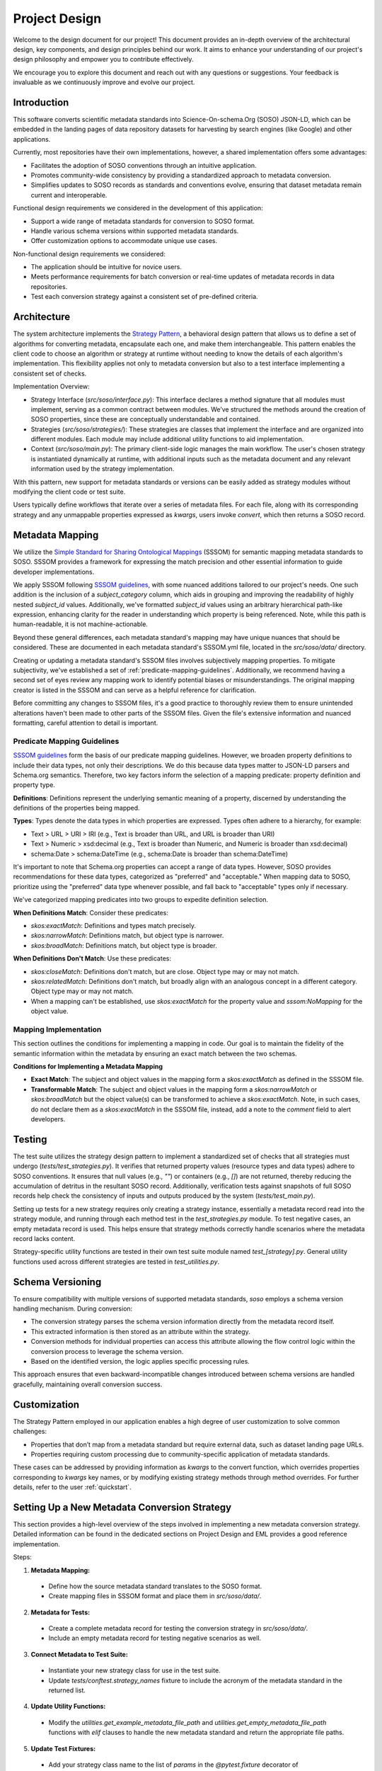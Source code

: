 .. _design:

Project Design
==============

Welcome to the design document for our project! This document provides an in-depth overview of the architectural design, key components, and design principles behind our work. It aims to enhance your understanding of our project's design philosophy and empower you to contribute effectively.

We encourage you to explore this document and reach out with any questions or suggestions. Your feedback is invaluable as we continuously improve and evolve our project.

Introduction
------------
This software converts scientific metadata standards into Science-On-schema.Org (SOSO) JSON-LD, which can be embedded in the landing pages of data repository datasets for harvesting by search engines (like Google) and other applications.

Currently, most repositories have their own implementations, however, a shared implementation offers some advantages:

* Facilitates the adoption of SOSO conventions through an intuitive application.
* Promotes community-wide consistency by providing a standardized approach to metadata conversion.
* Simplifies updates to SOSO records as standards and conventions evolve, ensuring that dataset metadata remain current and interoperable.

Functional design requirements we considered in the development of this application:

* Support a wide range of metadata standards for conversion to SOSO format.
* Handle various schema versions within supported metadata standards.
* Offer customization options to accommodate unique use cases.

Non-functional design requirements we considered:

* The application should be intuitive for novice users.
* Meets performance requirements for batch conversion or real-time updates of metadata records in data repositories.
* Test each conversion strategy against a consistent set of pre-defined criteria.

Architecture
------------

The system architecture implements the `Strategy Pattern`_, a behavioral design pattern that allows us to define a set of algorithms for converting metadata, encapsulate each one, and make them interchangeable. This pattern enables the client code to choose an algorithm or strategy at runtime without needing to know the details of each algorithm's implementation. This flexibility applies not only to metadata conversion but also to a test interface implementing a consistent set of checks.

.. _Strategy Pattern: https://en.wikipedia.org/wiki/Strategy_pattern

Implementation Overview:

* Strategy Interface (`src/soso/interface.py`): This interface declares a method signature that all modules must implement, serving as a common contract between modules. We’ve structured the methods around the creation of SOSO properties, since these are conceptually understandable and contained.
* Strategies (`src/soso/strategies/`): These strategies are classes that implement the interface and are organized into different modules. Each module may include additional utility functions to aid implementation.
* Context (`src/soso/main.py`): The primary client-side logic manages the main workflow. The user's chosen strategy is instantiated dynamically at runtime, with additional inputs such as the metadata document and any relevant information used by the strategy implementation.

.. image:: class_diagram.png
   :alt: Strategy Pattern
   :align: center
   :width: 400

With this pattern, new support for metadata standards or versions can be easily added as strategy modules without modifying the client code or test suite.

Users typically define workflows that iterate over a series of metadata files. For each file, along with its corresponding strategy and any unmappable properties expressed as `kwargs`, users invoke `convert`, which then returns a SOSO record.

.. image:: sequence_diagram.png
   :alt: Strategy Pattern
   :align: center
   :width: 400

Metadata Mapping
----------------

We utilize the `Simple Standard for Sharing Ontological Mappings`_ (SSSOM) for semantic mapping metadata standards to SOSO. SSSOM provides a framework for expressing the match precision and other essential information to guide developer implementations.

We apply SSSOM following `SSSOM guidelines`_, with some nuanced additions tailored to our project's needs. One such addition is the inclusion of a `subject_category` column, which aids in grouping and improving the readability of highly nested `subject_id` values. Additionally, we've formatted `subject_id` values using an arbitrary hierarchical path-like expression, enhancing clarity for the reader in understanding which property is being referenced. Note, while this path is human-readable, it is not machine-actionable.

Beyond these general differences, each metadata standard's mapping may have unique nuances that should be considered. These are documented in each metadata standard's SSSOM.yml file, located in the `src/soso/data/` directory.

Creating or updating a metadata standard's SSSOM files involves subjectively mapping properties. To mitigate subjectivity, we've established a set of :ref:`predicate-mapping-guidelines`. Additionally, we recommend having a second set of eyes review any mapping work to identify potential biases or misunderstandings. The original mapping creator is listed in the SSSOM and can serve as a helpful reference for clarification.

Before committing any changes to SSSOM files, it's a good practice to thoroughly review them to ensure unintended alterations haven't been made to other parts of the SSSOM files. Given the file's extensive information and nuanced formatting, careful attention to detail is important.

.. _Simple Standard for Sharing Ontological Mappings: https://mapping-commons.github.io/sssom/
.. _SSSOM guidelines: https://mapping-commons.github.io/sssom/mapping-predicates/

.. _predicate-mapping-guidelines:

Predicate Mapping Guidelines
~~~~~~~~~~~~~~~~~~~~~~~~~~~~

`SSSOM guidelines`_ form the basis of our predicate mapping guidelines. However, we broaden property definitions to include their data types, not only their descriptions. We do this because data types matter to JSON-LD parsers and Schema.org semantics. Therefore, two key factors inform the selection of a mapping predicate: property definition and property type.

**Definitions**: Definitions represent the underlying semantic meaning of a property, discerned by understanding the definitions of the properties being mapped.

**Types**: Types denote the data types in which properties are expressed. Types often adhere to a hierarchy, for example:

* Text > URL > URI > IRI (e.g., Text is broader than URL, and URL is broader than URI)
* Text > Numeric > xsd:decimal (e.g., Text is broader than Numeric, and Numeric is broader than xsd:decimal)
* schema:Date > schema:DateTime (e.g., schema:Date is broader than schema:DateTime)

It's important to note that Schema.org properties can accept a range of data types. However, SOSO provides recommendations for these data types, categorized as "preferred" and "acceptable." When mapping data to SOSO, prioritize using the "preferred" data type whenever possible, and fall back to "acceptable" types only if necessary.

We've categorized mapping predicates into two groups to expedite definition selection.

**When Definitions Match**: Consider these predicates:

* `skos:exactMatch`: Definitions and types match precisely.
* `skos:narrowMatch`: Definitions match, but object type is narrower.
* `skos:broadMatch`: Definitions match, but object type is broader.

**When Definitions Don't Match**: Use these predicates:

* `skos:closeMatch`: Definitions don't match, but are close. Object type may or may not match.
* `skos:relatedMatch`: Definitions don't match, but broadly align with an analogous concept in a different category. Object type may or may not match.
* When a mapping can't be established, use `skos:exactMatch` for the property value and `sssom:NoMapping` for the object value.

Mapping Implementation
~~~~~~~~~~~~~~~~~~~~~~

This section outlines the conditions for implementing a mapping in code. Our goal is to maintain the fidelity of the semantic information within the metadata by ensuring an exact match between the two schemas.

**Conditions for Implementing a Metadata Mapping**

* **Exact Match**: The subject and object values in the mapping form a `skos:exactMatch` as defined in the SSSOM file.
* **Transformable Match**: The subject and object values in the mapping form a `skos:narrowMatch` or `skos:broadMatch` but the object value(s) can be transformed to achieve a `skos:exactMatch`. Note, in such cases, do not declare them as a `skos:exactMatch` in the SSSOM file, instead, add a note to the `comment` field to alert developers.

Testing
-------

The test suite utilizes the strategy design pattern to implement a standardized set of checks that all strategies must undergo (`tests/test_strategies.py`). It verifies that returned property values (resource types and data types) adhere to SOSO conventions. It ensures that null values (e.g., `""`) or containers (e.g., `[]`) are not returned, thereby reducing the accumulation of detritus in the resultant SOSO record. Additionally, verification tests against snapshots of full SOSO records help check the consistency of inputs and outputs produced by the system (`tests/test_main.py`).

Setting up tests for a new strategy requires only creating a strategy instance, essentially a metadata record read into the strategy module, and running through each method test in the `test_strategies.py` module. To test negative cases, an empty metadata record is used. This helps ensure that strategy methods correctly handle scenarios where the metadata record lacks content.

Strategy-specific utility functions are tested in their own test suite module named `test_[strategy].py`. General utility functions used across different strategies are tested in `test_utilities.py`.

Schema Versioning
-----------------

To ensure compatibility with multiple versions of supported metadata standards, `soso` employs a schema version handling mechanism. During conversion:

* The conversion strategy parses the schema version information directly from the metadata record itself.
* This extracted information is then stored as an attribute within the strategy.
* Conversion methods for individual properties can access this attribute allowing the flow control logic within the conversion process to leverage the schema version.
* Based on the identified version, the logic applies specific processing rules.

This approach ensures that even backward-incompatible changes introduced between schema versions are handled gracefully, maintaining overall conversion success.

Customization
-------------

The Strategy Pattern employed in our application enables a high degree of user customization to solve common challenges:

* Properties that don’t map from a metadata standard but require external data, such as dataset landing page URLs.
* Properties requiring custom processing due to community-specific application of metadata standards.

These cases can be addressed by providing information as `kwargs` to the convert function, which overrides properties corresponding to `kwargs` key names, or by modifying existing strategy methods through method overrides. For further details, refer to the user :ref:`quickstart`.

Setting Up a New Metadata Conversion Strategy
---------------------------------------------

This section provides a high-level overview of the steps involved in implementing a new metadata conversion strategy. Detailed information can be found in the dedicated sections on Project Design and EML provides a good reference implementation.

Steps:

1. **Metadata Mapping:**

  * Define how the source metadata standard translates to the SOSO format.
  * Create mapping files in SSSOM format and place them in `src/soso/data/`.

2. **Metadata for Tests:**

  * Create a complete metadata record for testing the conversion strategy in `src/soso/data/`.
  * Include an empty metadata record for testing negative scenarios as well.

3. **Connect Metadata to Test Suite:**

  * Instantiate your new strategy class for use in the test suite.
  * Update `tests/conftest.strategy_names` fixture to include the acronym of the metadata standard in the returned list.

4. **Update Utility Functions:**

  * Modify the `utilities.get_example_metadata_file_path` and `utilities.get_empty_metadata_file_path` functions with `elif` clauses to handle the new metadata standard and return the appropriate file paths.

5. **Update Test Fixtures:**

  * Add your strategy class name to the list of `params` in the `@pytest.fixture` decorator of `tests/conftest.strategy_instance`.
  * Implement an `elif` clause to return the new strategy class instance based on its name in the fixture.
  * Repeat the same for `tests/conftest.strategy_instance_no_meta`.

6. **Skip Undeveloped Tests (Optional):**

  * If specific property methods haven't been developed yet, you can temporarily skip their tests by following the skipping guidelines documented in `tests/test_strategies.py`.

7. **Develop Conversion Strategy:**

  * Create a new module in `src/strategies/` named after the metadata standard.
  * Implement the conversion strategy methods one by one within this directory, starting with stubs.
  * As you develop each method, remove the corresponding skip decorator from the related test case in `tests/test_strategies.py` to ensure testing.
  * We advocate for property methods that return useful content. Calling the `utilities.delete_null_values` function, before returning results, helps with this.

8. **Verification Tests:**

  * Add a snapshot of the expected SOSO record generated by `convert` to `tests/data/` for verification tests.

9. **Testing:**

  * Run the test suite to ensure all functionalities work as expected.

10. **Utility Functions (Optional):**

  * Define any helper functions needed specifically for the strategy at the bottom of the strategy module.
  * Test these functions in the dedicated strategy test module located at `tests/test_[strategy].py`.





Alternative Implementations Considered
---------------------------------------

Before settling on the Strategy Pattern as the design for this project, we considered the use of JSON-LD Framing. This approach involves converting a metadata record to JSON-LD, applying a crosswalk to obtain equivalent SOSO properties, and structuring the result with a JSON-LD Frame (e.g., EML.xml => EML.jsonld => crosswalk => Frame.jsonld => SOSO.jsonld).

The benefits of the JSON-LD Framing approach include ease of extension to other metadata standards through the creation of new crosswalks and simplified maintenance, as modifications are primarily made to the crosswalk file. However, this approach has its downsides. Some metadata standards cannot be serialized to JSON-LD, necessitating additional custom code. Additionally, when dealing with metadata standards with nested properties, framing results in information loss, as framing works best for flat sets of properties.

Ultimately, we determined that the potential loss of information during conversion outweighed the benefits of simplified maintenance.
